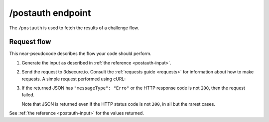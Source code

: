 .. _postauth-usage:

##################
/postauth endpoint
##################

The ``/postauth`` is used to fetch the results of a challenge flow.

************
Request flow
************

This near-pseudocode describes the flow your code should perform.

1. Generate the input as described in :ref:`the reference <postauth-input>`.

   .. code-block:: json
      :caption: Example /postauth input body

      {
        "threeDSServerTransID": "51d84cdf-73d9-4610-8b4c-7c6395fee0f0"
      }


2. Send the request to 3dsecure.io. Consult the :ref:`requests guide
   <requests>` for information about how to make requests.
   A simple request performed using cURL:

   .. code-block:: bash
       :caption: /postauth request example using cURL

       APIKEY=********-****-****-****-************
       curl -H "APIKey: $APIKEY" \
            -H 'Content-Type: application/json; charset=utf-8' \
            -d @input.json \
               https://service.sandbox.3dsecure.io/postauth

3. If the returned JSON has ``"messageType": "Erro"`` or the HTTP response code
   is not ``200``, then the request failed.

   Note that JSON is returned even if the HTTP status code is not ``200``, in
   all but the rarest cases.

See :ref:`the reference <postauth-input>` for the values returned.
